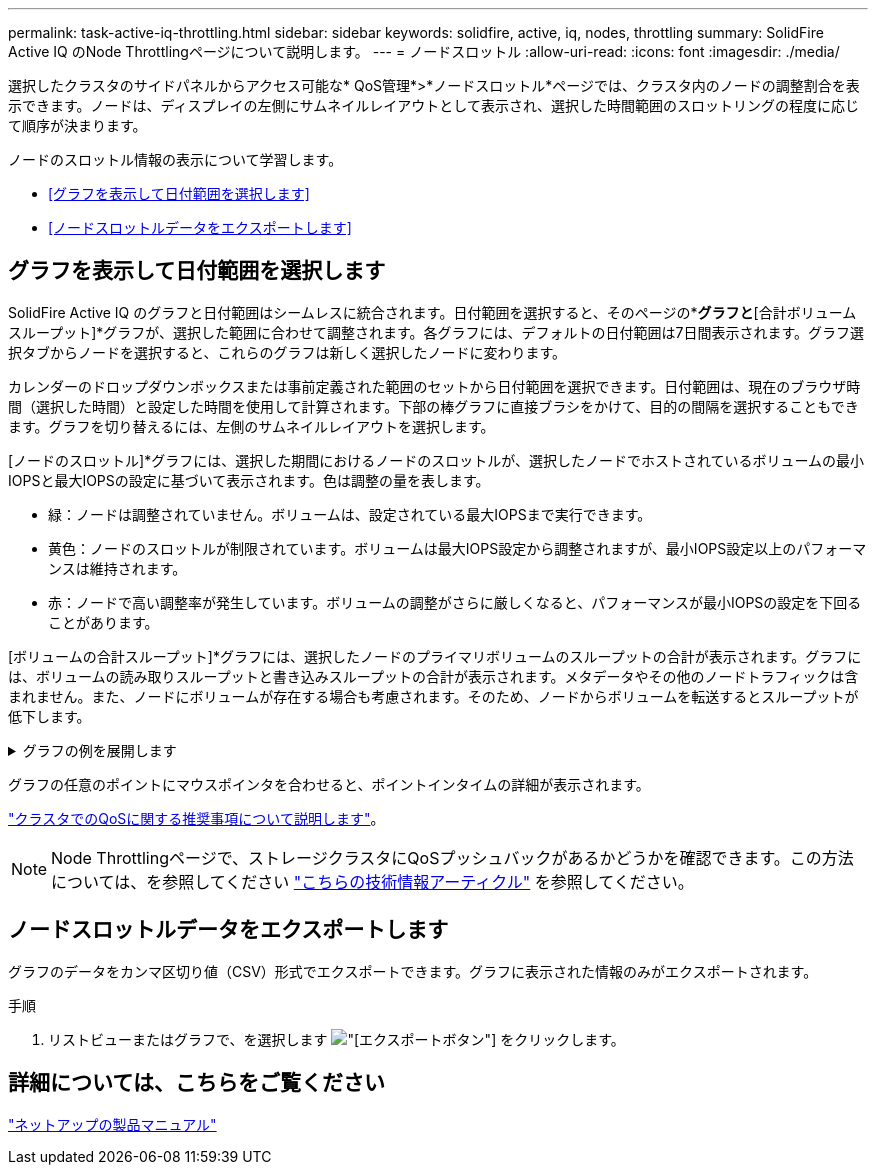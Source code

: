 ---
permalink: task-active-iq-throttling.html 
sidebar: sidebar 
keywords: solidfire, active, iq, nodes, throttling 
summary: SolidFire Active IQ のNode Throttlingページについて説明します。 
---
= ノードスロットル
:allow-uri-read: 
:icons: font
:imagesdir: ./media/


[role="lead"]
選択したクラスタのサイドパネルからアクセス可能な* QoS管理*>*ノードスロットル*ページでは、クラスタ内のノードの調整割合を表示できます。ノードは、ディスプレイの左側にサムネイルレイアウトとして表示され、選択した時間範囲のスロットリングの程度に応じて順序が決まります。

ノードのスロットル情報の表示について学習します。

* <<グラフを表示して日付範囲を選択します>>
* <<ノードスロットルデータをエクスポートします>>




== グラフを表示して日付範囲を選択します

SolidFire Active IQ のグラフと日付範囲はシームレスに統合されます。日付範囲を選択すると、そのページの*[ノードスロットル]*グラフと*[合計ボリュームスループット]*グラフが、選択した範囲に合わせて調整されます。各グラフには、デフォルトの日付範囲は7日間表示されます。グラフ選択タブからノードを選択すると、これらのグラフは新しく選択したノードに変わります。

カレンダーのドロップダウンボックスまたは事前定義された範囲のセットから日付範囲を選択できます。日付範囲は、現在のブラウザ時間（選択した時間）と設定した時間を使用して計算されます。下部の棒グラフに直接ブラシをかけて、目的の間隔を選択することもできます。グラフを切り替えるには、左側のサムネイルレイアウトを選択します。

[ノードのスロットル]*グラフには、選択した期間におけるノードのスロットルが、選択したノードでホストされているボリュームの最小IOPSと最大IOPSの設定に基づいて表示されます。色は調整の量を表します。

* 緑：ノードは調整されていません。ボリュームは、設定されている最大IOPSまで実行できます。
* 黄色：ノードのスロットルが制限されています。ボリュームは最大IOPS設定から調整されますが、最小IOPS設定以上のパフォーマンスは維持されます。
* 赤：ノードで高い調整率が発生しています。ボリュームの調整がさらに厳しくなると、パフォーマンスが最小IOPSの設定を下回ることがあります。


[ボリュームの合計スループット]*グラフには、選択したノードのプライマリボリュームのスループットの合計が表示されます。グラフには、ボリュームの読み取りスループットと書き込みスループットの合計が表示されます。メタデータやその他のノードトラフィックは含まれません。また、ノードにボリュームが存在する場合も考慮されます。そのため、ノードからボリュームを転送するとスループットが低下します。

.グラフの例を展開します
[%collapsible]
====
image:node_throttling_range.PNG["ノードスロットルのグラフィカル表示"]

====
グラフの任意のポイントにマウスポインタを合わせると、ポイントインタイムの詳細が表示されます。

link:task-active-iq-qos-recommendations.html["クラスタでのQoSに関する推奨事項について説明します"]。


NOTE: Node Throttlingページで、ストレージクラスタにQoSプッシュバックがあるかどうかを確認できます。この方法については、を参照してください https://kb.netapp.com/Advice_and_Troubleshooting/Data_Storage_Software/Element_Software/How_to_check_for_QoS_pushback_in_Element_Software["こちらの技術情報アーティクル"^] を参照してください。



== ノードスロットルデータをエクスポートします

グラフのデータをカンマ区切り値（CSV）形式でエクスポートできます。グラフに表示された情報のみがエクスポートされます。

.手順
. リストビューまたはグラフで、を選択します image:export_button.PNG["[エクスポート]ボタン"] をクリックします。




== 詳細については、こちらをご覧ください

https://www.netapp.com/support-and-training/documentation/["ネットアップの製品マニュアル"^]
